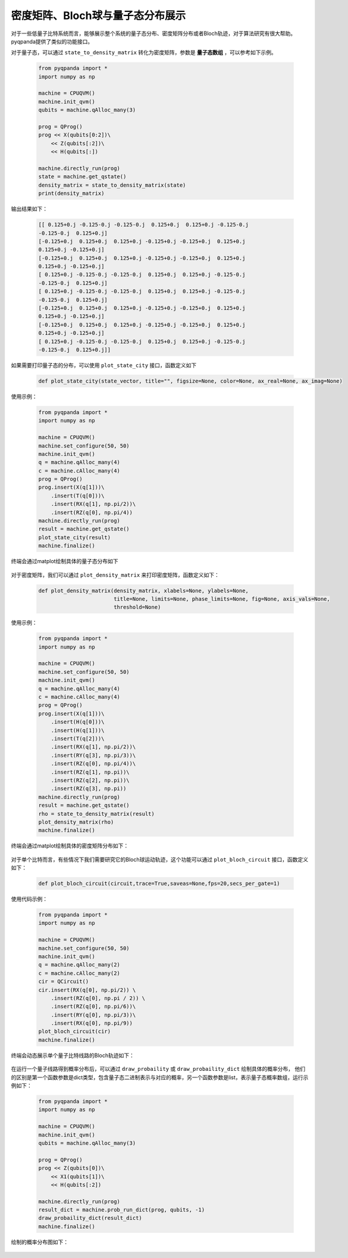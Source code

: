 密度矩阵、Bloch球与量子态分布展示
====================

对于一些低量子比特系统而言，能够展示整个系统的量子态分布、密度矩阵分布或者Bloch轨迹，对于算法研究有很大帮助。
pyqpanda提供了类似的功能接口。

对于量子态，可以通过 ``state_to_density_matrix`` 转化为密度矩阵，参数是 **量子态数组** ，可以参考如下示例。

    .. code-block:: python

        from pyqpanda import *
        import numpy as np

        machine = CPUQVM()
        machine.init_qvm()
        qubits = machine.qAlloc_many(3)

        prog = QProg()
        prog << X(qubits[0:2])\
            << Z(qubits[:2])\
            << H(qubits[:])

        machine.directly_run(prog)
        state = machine.get_qstate()
        density_matrix = state_to_density_matrix(state)
        print(density_matrix)

输出结果如下：

    .. code-block:: python


        [[ 0.125+0.j -0.125-0.j -0.125-0.j  0.125+0.j  0.125+0.j -0.125-0.j
        -0.125-0.j  0.125+0.j]
        [-0.125+0.j  0.125+0.j  0.125+0.j -0.125+0.j -0.125+0.j  0.125+0.j
        0.125+0.j -0.125+0.j]
        [-0.125+0.j  0.125+0.j  0.125+0.j -0.125+0.j -0.125+0.j  0.125+0.j
        0.125+0.j -0.125+0.j]
        [ 0.125+0.j -0.125-0.j -0.125-0.j  0.125+0.j  0.125+0.j -0.125-0.j
        -0.125-0.j  0.125+0.j]
        [ 0.125+0.j -0.125-0.j -0.125-0.j  0.125+0.j  0.125+0.j -0.125-0.j
        -0.125-0.j  0.125+0.j]
        [-0.125+0.j  0.125+0.j  0.125+0.j -0.125+0.j -0.125+0.j  0.125+0.j
        0.125+0.j -0.125+0.j]
        [-0.125+0.j  0.125+0.j  0.125+0.j -0.125+0.j -0.125+0.j  0.125+0.j
        0.125+0.j -0.125+0.j]
        [ 0.125+0.j -0.125-0.j -0.125-0.j  0.125+0.j  0.125+0.j -0.125-0.j
        -0.125-0.j  0.125+0.j]]

如果需要打印量子态的分布，可以使用 ``plot_state_city`` 接口，函数定义如下

    .. code-block:: python

        def plot_state_city(state_vector, title="", figsize=None, color=None, ax_real=None, ax_imag=None)

使用示例：

    .. code-block:: python

        from pyqpanda import *
        import numpy as np

        machine = CPUQVM()
        machine.set_configure(50, 50)
        machine.init_qvm()
        q = machine.qAlloc_many(4)
        c = machine.cAlloc_many(4)
        prog = QProg()
        prog.insert(X(q[1]))\
            .insert(T(q[0]))\
            .insert(RX(q[1], np.pi/2))\
            .insert(RZ(q[0], np.pi/4))
        machine.directly_run(prog)
        result = machine.get_qstate()
        plot_state_city(result)
        machine.finalize()

终端会通过matplot绘制具体的量子态分布如下

    .. image:: images/plot_state_city.png
        :align: center

对于密度矩阵，我们可以通过 ``plot_density_matrix`` 来打印密度矩阵，函数定义如下：

    .. code-block:: python

        def plot_density_matrix(density_matrix, xlabels=None, ylabels=None,
                                title=None, limits=None, phase_limits=None, fig=None, axis_vals=None,
                                threshold=None)

使用示例：

    .. code-block:: python

        from pyqpanda import *
        import numpy as np

        machine = CPUQVM()
        machine.set_configure(50, 50)
        machine.init_qvm()
        q = machine.qAlloc_many(4)
        c = machine.cAlloc_many(4)
        prog = QProg()
        prog.insert(X(q[1]))\
            .insert(H(q[0]))\
            .insert(H(q[1]))\
            .insert(T(q[2]))\
            .insert(RX(q[1], np.pi/2))\
            .insert(RY(q[3], np.pi/3))\
            .insert(RZ(q[0], np.pi/4))\
            .insert(RZ(q[1], np.pi))\
            .insert(RZ(q[2], np.pi))\
            .insert(RZ(q[3], np.pi))
        machine.directly_run(prog)
        result = machine.get_qstate()
        rho = state_to_density_matrix(result)
        plot_density_matrix(rho)
        machine.finalize()

终端会通过matplot绘制具体的密度矩阵分布如下：

    .. image:: images/state_to_density_matrix.png
        :width: 400
        :align: center

对于单个比特而言，有些情况下我们需要研究它的Bloch球运动轨迹，这个功能可以通过 ``plot_bloch_circuit`` 接口，函数定义如下：
 
    .. code-block:: python

        def plot_bloch_circuit(circuit,trace=True,saveas=None,fps=20,secs_per_gate=1)

使用代码示例：

    .. code-block:: python

        from pyqpanda import *
        import numpy as np

        machine = CPUQVM()
        machine.set_configure(50, 50)
        machine.init_qvm()
        q = machine.qAlloc_many(2)
        c = machine.cAlloc_many(2)
        cir = QCircuit()
        cir.insert(RX(q[0], np.pi/2)) \
            .insert(RZ(q[0], np.pi / 2)) \
            .insert(RZ(q[0], np.pi/6))\
            .insert(RY(q[0], np.pi/3))\
            .insert(RX(q[0], np.pi/9))
        plot_bloch_circuit(cir)
        machine.finalize()

终端会动态展示单个量子比特线路的Bloch轨迹如下：

    .. image:: images/bolch_cir.jpg
        :width: 300
        :align: center

在运行一个量子线路得到概率分布后，可以通过 ``draw_probaility`` 或 ``draw_probaility_dict`` 绘制具体的概率分布，
他们的区别是第一个函数参数是dict类型，包含量子态二进制表示与对应的概率，另一个函数参数是list，表示量子态概率数组，运行示例如下：

    .. code-block:: python

        from pyqpanda import *
        import numpy as np

        machine = CPUQVM()
        machine.init_qvm()
        qubits = machine.qAlloc_many(3)

        prog = QProg()
        prog << Z(qubits[0])\
            << X1(qubits[1])\
            << H(qubits[:2])

        machine.directly_run(prog)
        result_dict = machine.prob_run_dict(prog, qubits, -1)
        draw_probaility_dict(result_dict)
        machine.finalize()

绘制的概率分布图如下：

    .. image:: images/draw_probaility_dict.png
        :width: 300
        :align: center